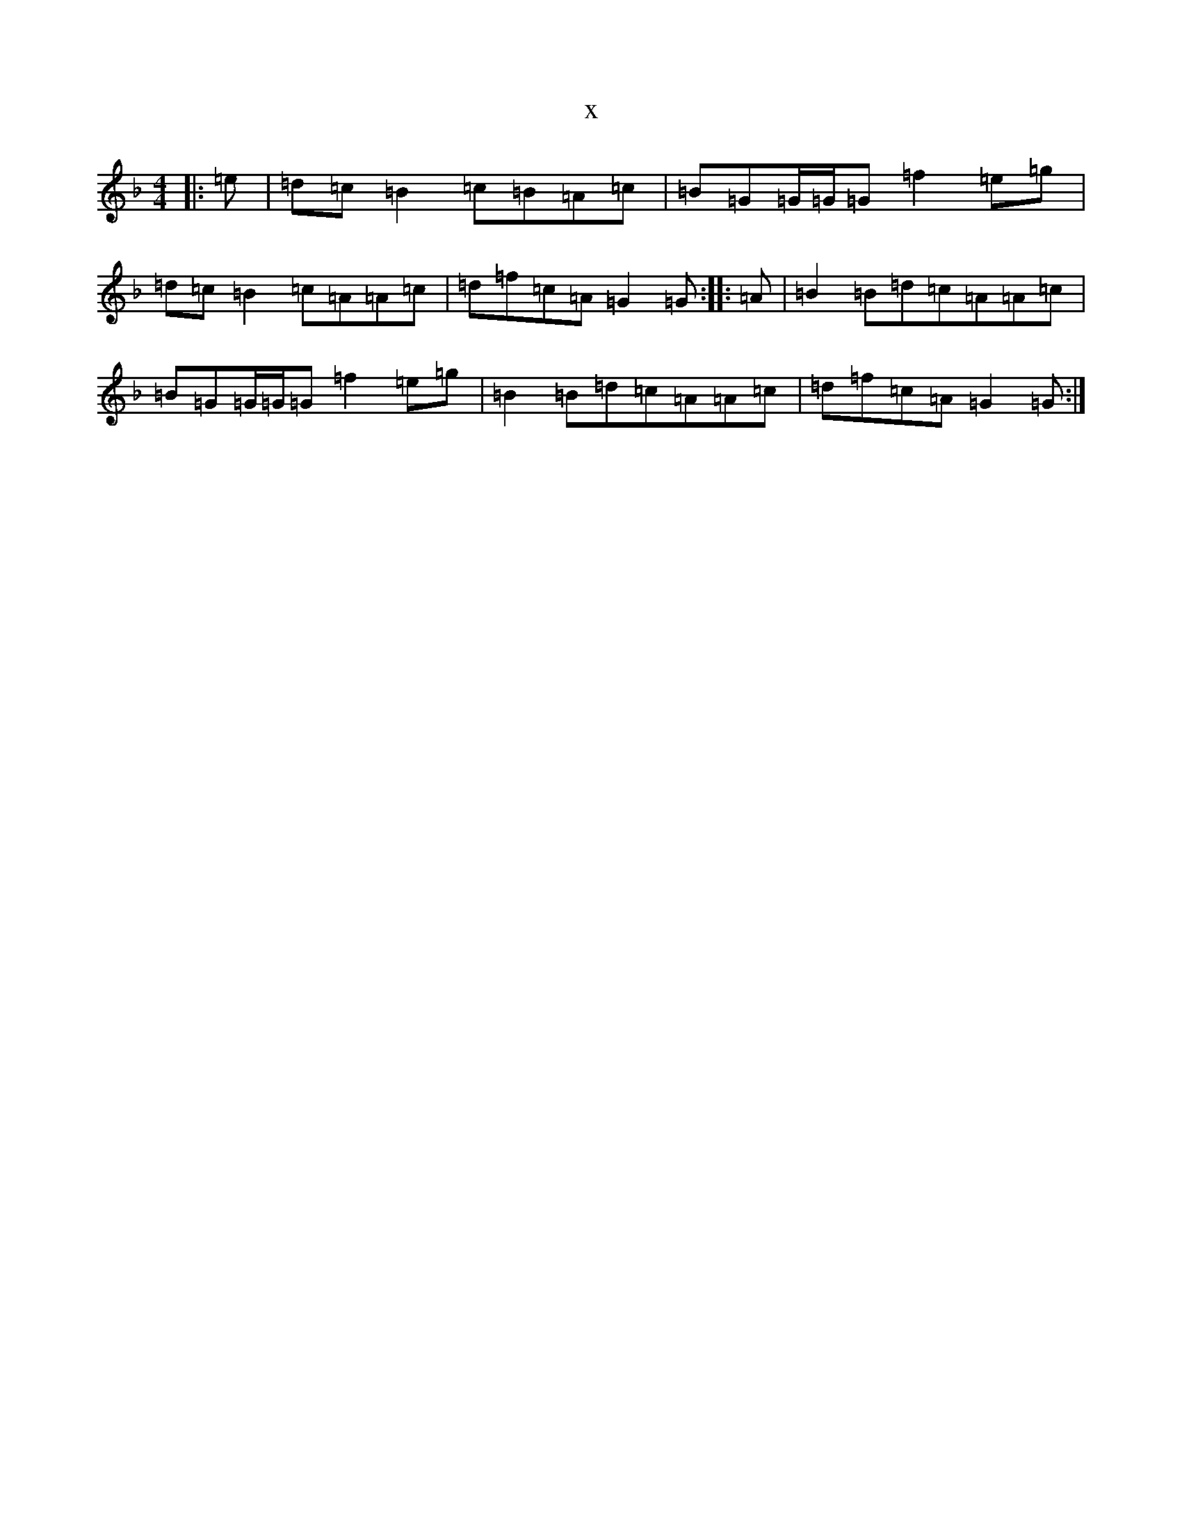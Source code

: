X:4276
T:x
L:1/8
M:4/4
K: C Mixolydian
|:=e|=d=c=B2=c=B=A=c|=B=G=G/2=G/2=G=f2=e=g|=d=c=B2=c=A=A=c|=d=f=c=A=G2=G:||:=A|=B2=B=d=c=A=A=c|=B=G=G/2=G/2=G=f2=e=g|=B2=B=d=c=A=A=c|=d=f=c=A=G2=G:|